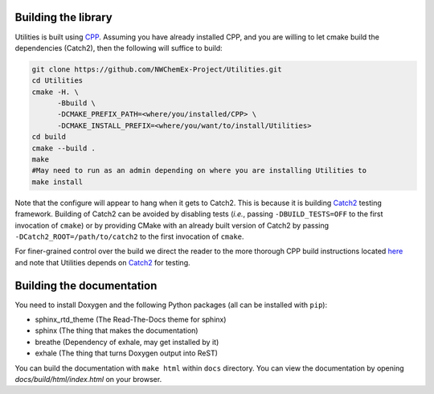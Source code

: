 .. Copyright 2022 NWChemEx-Project
..
.. Licensed under the Apache License, Version 2.0 (the "License");
.. you may not use this file except in compliance with the License.
.. You may obtain a copy of the License at
..
.. http://www.apache.org/licenses/LICENSE-2.0
..
.. Unless required by applicable law or agreed to in writing, software
.. distributed under the License is distributed on an "AS IS" BASIS,
.. WITHOUT WARRANTIES OR CONDITIONS OF ANY KIND, either express or implied.
.. See the License for the specific language governing permissions and
.. limitations under the License.

Building the library
====================

Utilities is built using `CPP <https://github.com
/CMakePackagingProject/CMakePackagingProject.git>`_.
Assuming you have already installed CPP,
and you are willing to let cmake build the dependencies (Catch2), then the
following will suffice to build:

.. code-block:: bash

   git clone https://github.com/NWChemEx-Project/Utilities.git
   cd Utilities
   cmake -H. \
         -Bbuild \
         -DCMAKE_PREFIX_PATH=<where/you/installed/CPP> \
         -DCMAKE_INSTALL_PREFIX=<where/you/want/to/install/Utilities>
   cd build
   cmake --build .
   make
   #May need to run as an admin depending on where you are installing Utilities to
   make install

Note that the configure will appear to hang when it gets to Catch2. 
This is because it is building `Catch2 <https://github.com/catchorg/Catch2>`_
testing framework. Building of Catch2 can be 
avoided by disabling tests (*i.e.*, passing ``-DBUILD_TESTS=OFF`` to the first
invocation of ``cmake``) or by providing CMake with an already built version of
Catch2 by passing ``-DCatch2_ROOT=/path/to/catch2`` to the first invocation of 
``cmake``.

For finer-grained control over the build we direct the reader to the more
thorough CPP build instructions located `here <https://cmakepackagingproject
.readthedocs.io/en/latest/end_user/quick_start.html>`_ and note that Utilities
depends on `Catch2 <https://github.com/catchorg/Catch2>`_ for testing.

Building the documentation
==========================

You need to install Doxygen and the following Python packages (all can be
installed with ``pip``):

- sphinx_rtd_theme (The Read-The-Docs theme for sphinx)
- sphinx (The thing that makes the documentation)
- breathe (Dependency of exhale, may get installed by it)
- exhale (The thing that turns Doxygen output into ReST)

You can build the documentation with ``make html`` within ``docs`` directory.
You can view the documentation by opening `docs/build/html/index.html` on your
browser.

